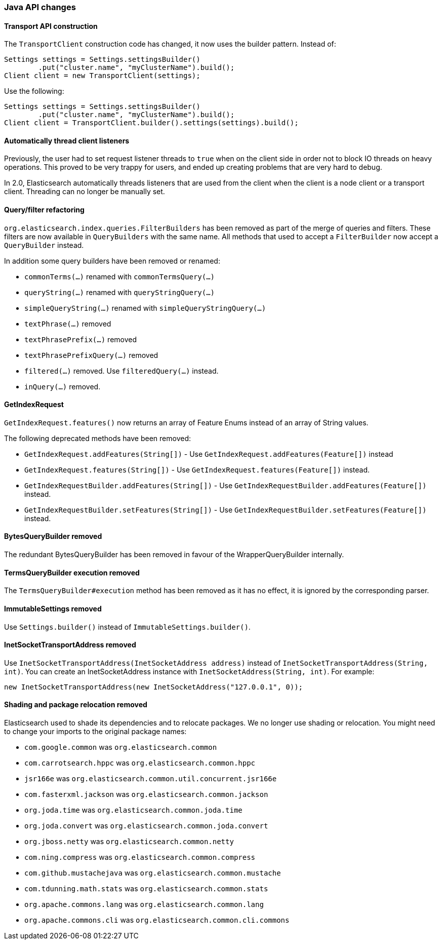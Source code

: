=== Java API changes

==== Transport API construction

The `TransportClient` construction code has changed, it now uses the builder
pattern. Instead of:

[source,java]
--------------------------------------------------
Settings settings = Settings.settingsBuilder()
        .put("cluster.name", "myClusterName").build();
Client client = new TransportClient(settings);
--------------------------------------------------

Use the following:

[source,java]
--------------------------------------------------
Settings settings = Settings.settingsBuilder()
        .put("cluster.name", "myClusterName").build();
Client client = TransportClient.builder().settings(settings).build();
--------------------------------------------------

==== Automatically thread client listeners

Previously, the user had to set request listener threads to `true` when on the
client side in order not to block IO threads on heavy operations. This proved
to be very trappy for users, and ended up creating problems that are very hard
to debug.

In 2.0, Elasticsearch automatically threads listeners that are used from the
client when the client is a node client or a transport client. Threading can
no longer be manually set.


==== Query/filter refactoring

`org.elasticsearch.index.queries.FilterBuilders` has been removed as part of the merge of
queries and filters. These filters are now available in `QueryBuilders` with the same name.
All methods that used to accept a `FilterBuilder` now accept a `QueryBuilder` instead.

In addition some query builders have been removed or renamed:

* `commonTerms(...)` renamed with `commonTermsQuery(...)`
* `queryString(...)` renamed with `queryStringQuery(...)`
* `simpleQueryString(...)` renamed with `simpleQueryStringQuery(...)`
* `textPhrase(...)` removed
* `textPhrasePrefix(...)` removed
* `textPhrasePrefixQuery(...)` removed
* `filtered(...)` removed. Use `filteredQuery(...)` instead.
* `inQuery(...)` removed.

==== GetIndexRequest

`GetIndexRequest.features()` now returns an array of Feature Enums instead of an array of String values.

The following deprecated methods have been removed:

* `GetIndexRequest.addFeatures(String[])` - Use
  `GetIndexRequest.addFeatures(Feature[])` instead

* `GetIndexRequest.features(String[])` - Use
  `GetIndexRequest.features(Feature[])` instead.

* `GetIndexRequestBuilder.addFeatures(String[])` - Use
  `GetIndexRequestBuilder.addFeatures(Feature[])` instead.

* `GetIndexRequestBuilder.setFeatures(String[])` - Use
  `GetIndexRequestBuilder.setFeatures(Feature[])` instead.


==== BytesQueryBuilder removed

The redundant BytesQueryBuilder has been removed in favour of the
WrapperQueryBuilder internally.

==== TermsQueryBuilder execution removed

The `TermsQueryBuilder#execution` method has been removed as it has no effect, it is ignored by the
 corresponding parser.

==== ImmutableSettings removed

Use `Settings.builder()` instead of `ImmutableSettings.builder()`.

==== InetSocketTransportAddress removed

Use `InetSocketTransportAddress(InetSocketAddress address)` instead of `InetSocketTransportAddress(String, int)`.
You can create an InetSocketAddress instance with `InetSocketAddress(String, int)`. For example:

[source,java]
-----------------------------
new InetSocketTransportAddress(new InetSocketAddress("127.0.0.1", 0));
-----------------------------

==== Shading and package relocation removed

Elasticsearch used to shade its dependencies and to relocate packages. We no longer use shading or relocation.
You might need to change your imports to the original package names:

* `com.google.common` was `org.elasticsearch.common` 
* `com.carrotsearch.hppc` was `org.elasticsearch.common.hppc`
* `jsr166e` was `org.elasticsearch.common.util.concurrent.jsr166e`
* `com.fasterxml.jackson` was `org.elasticsearch.common.jackson`
* `org.joda.time` was `org.elasticsearch.common.joda.time`
* `org.joda.convert` was `org.elasticsearch.common.joda.convert`
* `org.jboss.netty` was `org.elasticsearch.common.netty`
* `com.ning.compress` was `org.elasticsearch.common.compress`
* `com.github.mustachejava` was `org.elasticsearch.common.mustache`
* `com.tdunning.math.stats` was `org.elasticsearch.common.stats`
* `org.apache.commons.lang` was `org.elasticsearch.common.lang`
* `org.apache.commons.cli` was `org.elasticsearch.common.cli.commons`
 
